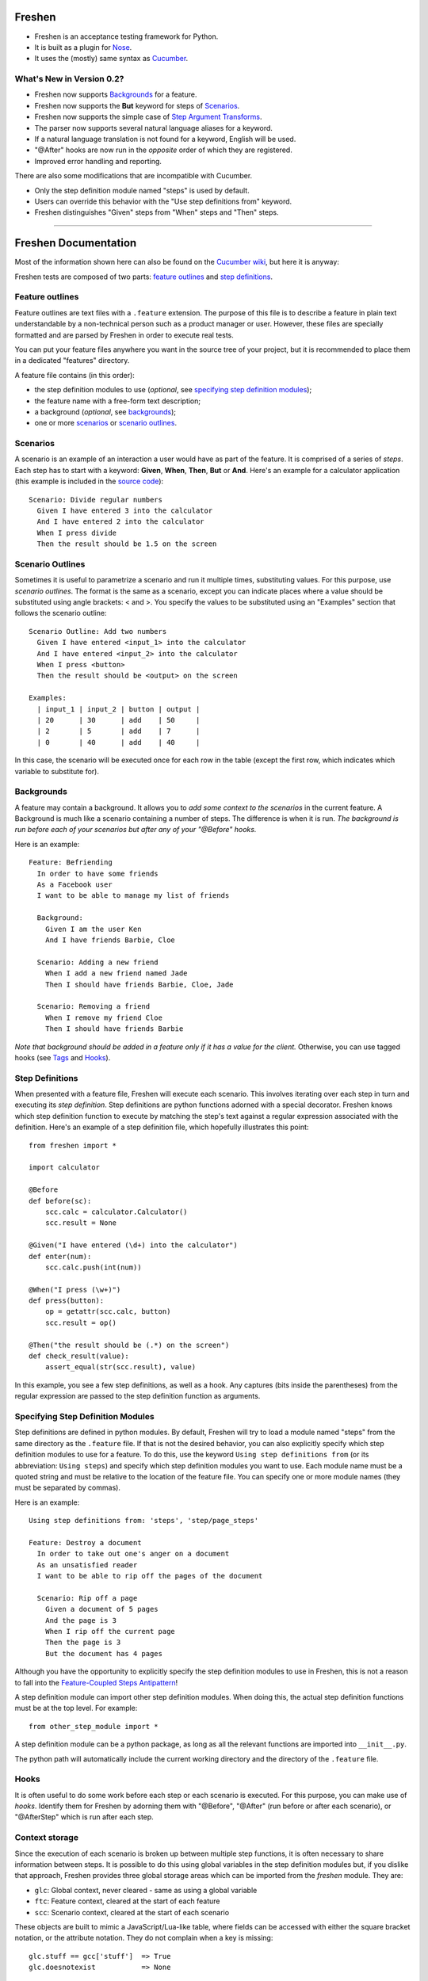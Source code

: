 Freshen
=======

- Freshen is an acceptance testing framework for Python.
- It is built as a plugin for Nose_.
- It uses the (mostly) same syntax as Cucumber_.

What's New in Version 0.2?
--------------------------

- Freshen now supports Backgrounds_ for a feature.
- Freshen now supports the **But** keyword for steps of Scenarios_.
- Freshen now supports the simple case of `Step Argument Transforms`_.
- The parser now supports several natural language aliases for a keyword.
- If a natural language translation is not found for a keyword, English will be used.
- "@After" hooks are now run in the *opposite* order of which they are registered.
- Improved error handling and reporting.

There are also some modifications that are incompatible with Cucumber. 

- Only the step definition module named "steps" is used by default.
- Users can override this behavior with the "Use step definitions from" keyword.
- Freshen distinguishes "Given" steps from "When" steps and "Then" steps.

----------------------------------------------------------------------

Freshen Documentation
=====================

Most of the information shown here can also be found on the `Cucumber wiki`_, but here it is anyway:

Freshen tests are composed of two parts: `feature outlines`_ and `step definitions`_.


Feature outlines
----------------

Feature outlines are text files with a ``.feature`` extension. The purpose of this file is to
describe a feature in plain text understandable by a non-technical person such as a product manager
or user. However, these files are specially formatted and are parsed by Freshen in order to execute
real tests.

You can put your feature files anywhere you want in the source tree of your project, but it is
recommended to place them in a dedicated "features" directory.

A feature file contains (in this order):

- the step definition modules to use (*optional*, see `specifying step definition modules`_);
- the feature name with a free-form text description;
- a background (*optional*, see `backgrounds`_);
- one or more `scenarios`_ or `scenario outlines`_.


Scenarios
---------

A scenario is an example of an interaction a user would have as part of the feature. It is comprised
of a series of *steps*. Each step has to start with a keyword: **Given**, **When**, **Then**, **But** or **And**.
Here's an example for a calculator application (this example is included in the `source code`_)::

    Scenario: Divide regular numbers
      Given I have entered 3 into the calculator
      And I have entered 2 into the calculator
      When I press divide
      Then the result should be 1.5 on the screen


Scenario Outlines
-----------------

Sometimes it is useful to parametrize a scenario and run it multiple times, substituting values. For
this purpose, use *scenario outlines*. The format is the same as a scenario, except you can indicate
places where a value should be substituted using angle brackets: < and >. You specify the values
to be substituted using an "Examples" section that follows the scenario outline::

    Scenario Outline: Add two numbers
      Given I have entered <input_1> into the calculator
      And I have entered <input_2> into the calculator
      When I press <button>
      Then the result should be <output> on the screen

    Examples:
      | input_1 | input_2 | button | output |
      | 20      | 30      | add    | 50     |
      | 2       | 5       | add    | 7      |
      | 0       | 40      | add    | 40     |

In this case, the scenario will be executed once for each row in the table (except the first row,
which indicates which variable to substitute for).


Backgrounds
-----------

A feature may contain a background. It allows you to *add some context to the scenarios* 
in the current feature. A Background is much like a scenario containing a number of steps. 
The difference is when it is run. 
*The background is run before each of your scenarios but after any of your "@Before" hooks.*

Here is an example::

    Feature: Befriending
      In order to have some friends
      As a Facebook user
      I want to be able to manage my list of friends
      
      Background:
        Given I am the user Ken
        And I have friends Barbie, Cloe
    
      Scenario: Adding a new friend
        When I add a new friend named Jade
        Then I should have friends Barbie, Cloe, Jade
    
      Scenario: Removing a friend
        When I remove my friend Cloe
        Then I should have friends Barbie

*Note that background should be added in a feature only if it has a value for the client.* 
Otherwise, you can use tagged hooks (see Tags_ and Hooks_).


Step Definitions
----------------

When presented with a feature file, Freshen will execute each scenario. This involves iterating
over each step in turn and executing its *step definition*. Step definitions are python functions
adorned with a special decorator. Freshen knows which step definition function to execute by
matching the step's text against a regular expression associated with the definition. Here's an
example of a step definition file, which hopefully illustrates this point::

    from freshen import *

    import calculator
    
    @Before
    def before(sc):
        scc.calc = calculator.Calculator()
        scc.result = None
    
    @Given("I have entered (\d+) into the calculator")
    def enter(num):
        scc.calc.push(int(num))

    @When("I press (\w+)")
    def press(button):
        op = getattr(scc.calc, button)
        scc.result = op()

    @Then("the result should be (.*) on the screen")
    def check_result(value):
        assert_equal(str(scc.result), value)

In this example, you see a few step definitions, as well as a hook. Any captures (bits inside the 
parentheses) from the regular expression are passed to the step definition function as arguments.


Specifying Step Definition Modules
-----------------------------------

Step definitions are defined in python modules. By default, Freshen will try to load
a module named "steps" from the same directory as the ``.feature`` file. If that is not the
desired behavior, you can also explicitly specify which step definition modules to use
for a feature. To do this, use the keyword ``Using step definitions from``
(or its abbreviation: ``Using steps``) and specify which step definition modules you
want to use. Each module name must be a quoted string and must be relative to the
location of the feature file. You can specify one or more module names (they must be
separated by commas).

Here is an example::

    Using step definitions from: 'steps', 'step/page_steps'

    Feature: Destroy a document
      In order to take out one's anger on a document
      As an unsatisfied reader 
      I want to be able to rip off the pages of the document
    
      Scenario: Rip off a page
        Given a document of 5 pages
        And the page is 3
        When I rip off the current page
        Then the page is 3
        But the document has 4 pages

Although you have the opportunity to explicitly specify the step definition modules to use in Freshen, 
this is not a reason to fall into the `Feature-Coupled Steps Antipattern`_!

A step definition module can import other step definition modules. When doing this,
the actual step definition functions must be at the top level. For example::

    from other_step_module import *

A step definition module can be a python package, as long as all the relevant functions are imported
into ``__init__.py``.

The python path will automatically include the current working directory and the
directory of the ``.feature`` file.


Hooks
-----

It is often useful to do some work before each step or each scenario is executed. For this purpose,
you can make use of *hooks*. Identify them for Freshen by adorning them with "@Before", "@After"
(run before or after each scenario), or "@AfterStep" which is run after each step.


Context storage
---------------

Since the execution of each scenario is broken up between multiple step functions, it is often
necessary to share information between steps. It is possible to do this using global variables in
the step definition modules but, if you dislike that approach, Freshen provides three global
storage areas which can be imported from the `freshen` module. They are:

- ``glc``: Global context, never cleared - same as using a global variable
- ``ftc``: Feature context, cleared at the start of each feature
- ``scc``: Scenario context, cleared at the start of each scenario

These objects are built to mimic a JavaScript/Lua-like table, where fields can be accessed with
either the square bracket notation, or the attribute notation. They do not complain when a key
is missing::

    glc.stuff == gcc['stuff']  => True
    glc.doesnotexist           => None


Multi-line arguments
--------------------

Steps can have two types of multi-line arguments: multi-line strings and tables. Multi-line strings
look like Python docstrings, starting and terminating with three double quotes: ``"""``.

Tables look like the ones in the example section in scenario outlines. They are comprised of a
header and one or more rows. Fields are delimited using a pipe: ``|``.

Both tables and multi-line strings should be placed on the line following the step.

They will be passed to the step definition as the first argument. Strings are presented as regular
Python strings, whereas tables come across as a ``Table`` object. To get the rows, call
``table.iterrows()``.


Tags
----

A feature or scenario can be adorned with one or more tags. This helps classify features and
scenarios to the reader. Freshen makes use of tags in two ways. The first is by allowing selective
execution via the command line - this is described below. The second is by allowing `hooks`_ to be
executed selectively. A partial example::
    
    >> feature:
    
    @needs_tmp_file
    Scenario: A scenario that needs a temporary file
        Given ...
        When ...
    
    >> step definition:
    
    @Before("@needs_tmp_file")
    def needs_tmp_file(sc):
        make_tmp_file()


Step Argument Transforms
------------------------

Step definitions are specified as regular expressions. Freshen will pass any
captured sub-expressions (i.e. the parts in parentheses) to the step definition
function as a string. However, it is often necessary to convert those strings
into another type of object. For example, in the step::

    Then user bob shold be friends with user adelaide

we may need to convert "user bob" to the the object User(name='bob') and
"user adelaide" to User(name="adelaide"). To do this repeatedly would break
the "Do Not Repeat Yourself (DRY)" principle of good software development. Step
Argument Transforms allow you to specify an automatic transformation for 
arguments if they match a certain regular expression. These transforms are
created in the step defitnion file. For example::

    @Transform(r"^user (\w+)$")
    def transform_user(name):
        return User.objects.find(name)

    @Then(r"^(user \w+) should be friends with (user \w+)")
    def check_friends(user1, user2):
        # Here the arguments will already be User objects
        assert user1.is_friends_with(user2)

The two arguments to the "Then" step will be matched in the transform above
and converted into a User object before being passed to the step definition.

Ignoring directories
--------------------

If a directory contains files with the extension ``.feature`` but you'd like Freshen to skip over
it, simply place a file with the name ".freshenignore" in that directory.


Using with Django
-----------------

Django_ is a popular framework for web applications. Freshen can work in conjunction with the
`django-sane-testing`_ library to initialize the Django environment and databases before running
tests. This feature is enabled by using the ``--with-django`` option from django-sane-testing. You
can also use ``--with-djangoliveserver`` or ``--with-cherrypyliveserver`` to start a web server
before the tests run for use with a UI testing tool such as `Selenium`_.


Using with Selenium
-------------------

Selenium is not supported until plugin support is implemented. If you need to use Selenium, try
version 0.1.


Running
-------

Freshen runs as part of the nose framework, so all options are part of the ``nosetests`` command-
line tool.

Some useful flags for ``nosetests``:

- ``--with-freshen``: Enables Freshen
- ``-v``: Verbose mode will display each feature and scenario name as they are executed
- ``--tags``: Only run the features and scenarios with the given tags. Tags should follow this
  option as a comma-separated list. A tag may be prefixed with a tilde (``~``) to negate it and only
  execute features and scenarios which do *not* have the given tag.
- ``--language``: Run the tests using the designated language. See the
  ``Internationalization`` section for more details

You should be able to use all the other Nose features, like coverage or profiling for "free". You
can also run all your unit, doctests, and Freshen tests in one go. Please consult the `Nose manual`_
for more details.

Internationalization
--------------------

Freshen now supports 30 languages, exactly the same as cucumber, since the
"language" file was borrowed from the cucumber project. As long as your
``.feature`` files respect the syntax, the person in charge of writing the 
acceptance tests may write it down in his/her mother tongue. The only exception is
the new keyword for `specifying step definition modules`_ since it is not available
in Cucumber_. For the moment, this keyword is available only in English, French,
and Portugese. If you use another language, you must use the english keyword for this
particular keyword (or translate it and add it to the ``languages.yml`` file).

The 'examples' directory contains a French sample. It's a simple translation of
the english 'calc'. If you want to check the example, go to the 'calc_fr' 
directory, and run::

    $ nosetests --with-freshen --language=fr

The default language is English.


Additional notes
----------------

**Why copy Cucumber?** - Because it works and lots of people use it. Life is short, so why spend it
on coming up with new syntax for something that already exists?

**Why use Nose?** - Because it works and lots of people use it and it already does many useful
things. Life is short, so why spend it re-implementing coverage, profiling, test discovery, and
command like processing again?

**Can I contribute?** - Yes, please! While the tool is currently a copy of Cucumber's syntax,
there's no law that says it has to be that forever. If you have any ideas or suggestions (or bugs!),
please feel free to let me know, or simply clone the repo and play around.

.. _`Source code`: http://github.com/rlisagor/freshen
.. _`Nose`: http://somethingaboutorange.com/mrl/projects/nose/0.11.1/
.. _`Nose manual`: http://somethingaboutorange.com/mrl/projects/nose/0.11.1/testing.html
.. _`Cucumber`: http://cukes.info
.. _`Cucumber wiki`: http://wiki.github.com/aslakhellesoy/cucumber/
.. _`Feature-Coupled Steps Antipattern`: http://wiki.github.com/aslakhellesoy/cucumber/feature-coupled-steps-antipattern
.. _`Selenium`: http://seleniumhq.org/
.. _`Django`: http://www.djangoproject.com/
.. _`django-sane-testing`: http://devel.almad.net/trac/django-sane-testing/

